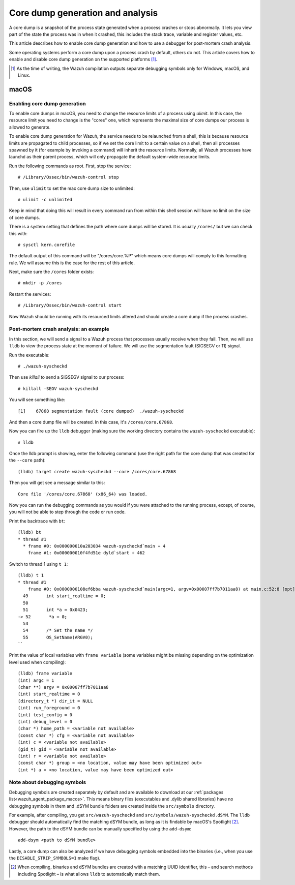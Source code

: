 .. Copyright (C) 2022 Wazuh, Inc.

.. meta::
  :description: Core dump generation and analysis
  
.. _dev-core-dumps-generation:


Core dump generation and analysis
=================================

A core dump is a snapshot of the process state generated when a process crashes or stops abnormally.
It lets you view part of the state the process was in when it crashed, this includes the stack trace, variable and register values, etc.

This article describes how to enable core dump generation and how to use a debugger for post-mortem crash analysis.

Some operating systems perform a core dump upon a process crash by default, others do not. This article covers how to
enable and disable core dump generation on the supported platforms [1]_.

.. [1] As the time of writing, the Wazuh compilation outputs separate debugging symbols only for Windows, macOS, and Linux.

macOS
*****

Enabling core dump generation
-----------------------------

To enable core dumps in macOS, you need to change the resource limits of a process using `ulimit`.  In this case, the
resource limit you need to change is the "cores" one, which represents the maximal size of core dumps our process is
allowed to generate.

To enable core dump generation for Wazuh, the service needs to be relaunched from a shell, this is because resource
limits are propagated to child processes, so if we set the core limit to a certain value on a shell, then all
processes spawned by it (for example by invoking a command) will inherit the resource limits. Normally, all Wazuh
processes have launchd as their parent process, which will only propagate the default system-wide resource limits.

Run the following commands as root. First, stop the service::

  # /Library/Ossec/bin/wazuh-control stop

Then, use ``ulimit`` to set the max core dump size to unlimited::

  # ulimit -c unlimited

Keep in mind that doing this will result in every command run from within this shell session will have no limit on the
size of core dumps.

There is a system setting that defines the path where core dumps will be stored. It is usually ``/cores/`` but we can
check this with::

  # sysctl kern.corefile

The default output of this command will be "/cores/core.%P" which means core dumps will comply to this formatting rule.
We will assume this is the case for the rest of this article.

Next, make sure the ``/cores`` folder exists::

  # mkdir -p /cores

Restart the services::

  # /Library/Ossec/bin/wazuh-control start

Now Wazuh should be running with its resourced limits altered and should create a core dump if the process crashes.


Post-mortem crash analysis: an example
--------------------------------------
In this section, we will send a signal to a Wazuh process that processes usually receive when they fail. Then, we will
use ``lldb`` to view the process state at the moment of failure. We will use the segmentation fault (SIGSEGV or 11) signal.

Run the executable::

  # ./wazuh-syscheckd

Then use `killall` to send a SIGSEGV signal to our process::

  # killall -SEGV wazuh-syscheckd

You will see something like::

  [1]    67868 segmentation fault (core dumped)  ./wazuh-syscheckd

And then a core dump file will be created. In this case, it's ``/cores/core.67868``.

Now you can fire up the ``lldb`` debugger (making sure the working directory contains the ``wazuh-syscheckd`` executable)::

  # lldb

Once the lldb prompt is showing, enter the following command (use the right path for the core dump that was created for
the ``--core`` path)::

  (lldb) target create wazuh-syscheckd --core /cores/core.67868 

Then you will get see a message similar to this::

  Core file '/cores/core.67868' (x86_64) was loaded.

Now you can run the debugging commands as you would if you were attached to the running process, except, of course, you will not
be able to step through the code or run code.

Print the backtrace with ``bt``::

  (lldb) bt
  * thread #1
    * frame #0: 0x000000010a203034 wazuh-syscheckd`main + 4
      frame #1: 0x000000010f4fd51e dyld`start + 462

Switch to thread 1 using ``t 1``::

  (lldb) t 1
  * thread #1
      frame #0: 0x0000000108ef6bba wazuh-syscheckd`main(argc=1, argv=0x00007ff7b7011aa8) at main.c:52:8 [opt]
    49       int start_realtime = 0;
    50  
    51       int *a = 0x0423;
  -> 52       *a = 0;
    53  
    54       /* Set the name */
    55       OS_SetName(ARGV0);
  ``

Print the value of local variables with ``frame variable`` (some variables might be missing depending on the optimization
level used when compiling)::

  (lldb) frame variable
  (int) argc = 1
  (char **) argv = 0x00007ff7b7011aa8
  (int) start_realtime = 0
  (directory_t *) dir_it = NULL
  (int) run_foreground = 0
  (int) test_config = 0
  (int) debug_level = 0
  (char *) home_path = <variable not available>
  (const char *) cfg = <variable not available>
  (int) c = <variable not available>
  (gid_t) gid = <variable not available>
  (int) r = <variable not available>
  (const char *) group = <no location, value may have been optimized out>
  (int *) a = <no location, value may have been optimized out>

Note about debugging symbols
--------------------------------------

Debugging symbols are created separately by default and are available to download at our :ref:`packages list<wazuh_agent_package_macos>`. This means binary files (executables and .dylib shared libraries)
have no debugging symbols in them and .dSYM bundle folders are created inside the ``src/symbols`` directory.

For example, after compiling, you get ``src/wazuh-syscheckd`` and ``src/symbols/wazuh-syscheckd.dSYM``. The ``lldb``
debugger should automatically find the matching dSYM bundle, as long as it is findable by macOS's Spotlight [2]_. However, the path to the dSYM bundle can be manually specified by using the ``add-dsym``::

  add-dsym <path to dSYM bundle>

Lastly, a core dump can also be analyzed if we have debugging symbols embedded into the binaries (i.e., when you use the
``DISABLE_STRIP_SYMBOLS=1`` make flag).

.. [2] When compiling, binaries and dSYM bundles are created with a matching UUID identifier, this – and search methods including Spotlight – is what allows ``lldb`` to automatically match them.